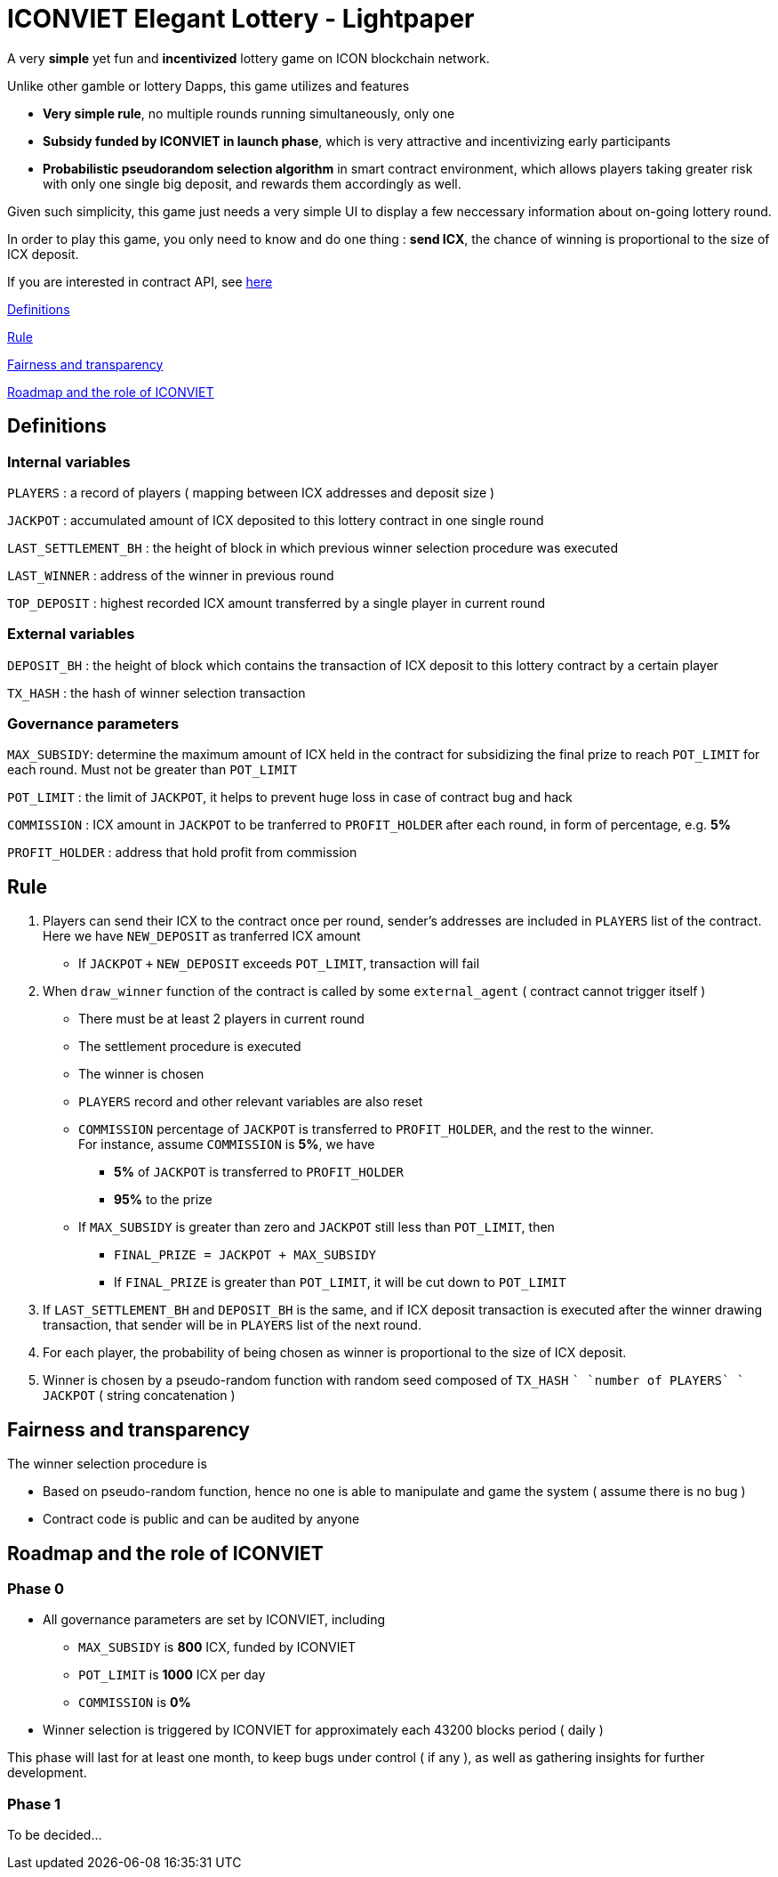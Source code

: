 # ICONVIET Elegant Lottery - Lightpaper

A very *simple* yet fun and *incentivized* lottery game on ICON blockchain network.

Unlike other gamble or lottery Dapps, this game utilizes and features 

- *Very simple rule*, no multiple rounds running simultaneously, only one
- *Subsidy funded by ICONVIET in launch phase*, which is very attractive and incentivizing early participants
- *Probabilistic pseudorandom selection algorithm* in smart contract environment, which allows players taking greater risk with only one single big deposit, and rewards them accordingly as well.

Given such simplicity, this game just needs a very simple UI to display a few neccessary information about on-going lottery round.

In order to play this game, you only need to know and do one thing : *send ICX*, the chance of winning is proportional to the size of ICX deposit.

If you are interested in contract API, see link:CONTRACT_API.adoc[here]

<<Definitions>>

<<Rule>>

<<Fairness>>

<<Roadmap>>

[[Definitions]]
## Definitions

### Internal variables

`PLAYERS` : a record of players ( mapping between ICX addresses and deposit size )

`JACKPOT` : accumulated amount of ICX deposited to this lottery contract in one single round

`LAST_SETTLEMENT_BH` : the height of block in which previous winner selection procedure was executed

`LAST_WINNER` : address of the winner in previous round

`TOP_DEPOSIT` : highest recorded ICX amount transferred by a single player in current round

### External variables

`DEPOSIT_BH` : the height of block which contains the transaction of ICX deposit to this lottery contract by a certain player

`TX_HASH` : the hash of winner selection transaction

### Governance parameters

`MAX_SUBSIDY`: determine the maximum amount of ICX held in the contract for subsidizing the final prize to reach `POT_LIMIT` for each round. Must not be greater than `POT_LIMIT`

`POT_LIMIT` : the limit of `JACKPOT`, it helps to prevent huge loss in case of contract bug and hack

`COMMISSION` : ICX amount in `JACKPOT` to be tranferred to `PROFIT_HOLDER` after each round, in form of percentage, e.g. *5%*

`PROFIT_HOLDER` : address that hold profit from commission

[[Rule]]
## Rule

1. Players can send their ICX to the contract once per round, sender's addresses are included in `PLAYERS` list of the contract. Here we have `NEW_DEPOSIT` as tranferred ICX amount

- If `JACKPOT` `+` `NEW_DEPOSIT` exceeds `POT_LIMIT`, transaction will fail

2. When `draw_winner` function of the contract is called by some `external_agent` ( contract cannot trigger itself )

- There must be at least 2 players in current round
- The settlement procedure is executed
- The winner is chosen
- `PLAYERS` record and other relevant variables are also reset
- `COMMISSION` percentage of `JACKPOT` is transferred to `PROFIT_HOLDER`, and the rest to the winner. +
For instance, assume `COMMISSION` is *5%*, we have
* *5%* of `JACKPOT` is transferred to `PROFIT_HOLDER`
* *95%* to the prize
- If `MAX_SUBSIDY` is greater than zero and `JACKPOT` still less than `POT_LIMIT`, then
* `FINAL_PRIZE = JACKPOT + MAX_SUBSIDY` 
* If `FINAL_PRIZE` is greater than `POT_LIMIT`, it will be cut down to `POT_LIMIT`

3. If `LAST_SETTLEMENT_BH` and `DEPOSIT_BH` is the same, and if ICX deposit transaction is executed after the winner drawing transaction, that sender will be in `PLAYERS` list of the next round.

4. For each player, the probability of being chosen as winner is proportional to the size of ICX deposit.

5. Winner is chosen by a pseudo-random function with random seed composed of `TX_HASH` `+` `number of PLAYERS` `+` `JACKPOT` ( string concatenation )

[[Fairness]]
## Fairness and transparency

The winner selection procedure is

- Based on pseudo-random function, hence no one is able to manipulate and game the system ( assume there is no bug )
- Contract code is public and can be audited by anyone

[[Roadmap]]
## Roadmap and the role of ICONVIET

### Phase 0

- All governance parameters are set by ICONVIET, including
* `MAX_SUBSIDY` is *800* ICX, funded by ICONVIET
* `POT_LIMIT` is *1000* ICX per day
* `COMMISSION` is *0%*
- Winner selection is triggered by ICONVIET for approximately each 43200 blocks period ( daily )

This phase will last for at least one month, to keep bugs under control ( if any ), as well as gathering insights for further development.

### Phase 1

To be decided...
